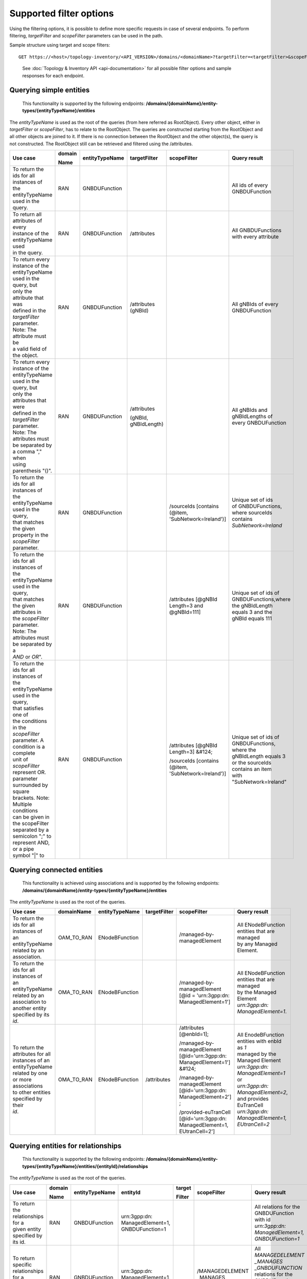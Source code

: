 .. This work is licensed under a Creative Commons Attribution 4.0 International License.
.. SPDX-License-Identifier: CC-BY-4.0
.. Copyright (C) 2024 Nordix Foundation. All rights Reserved
.. Copyright (C) 2024 OpenInfra Foundation Europe. All Rights Reserved

Supported filter options
========================

Using the filtering options, it is possible to define more specific
requests in case of several endpoints. To perform filtering,
*targetFilter* and *scopeFilter* parameters can be used in the path.

Sample structure using target and scope filters:

::

   GET https://<host>/topology-inventory/<API_VERSION>/domains/<domainName>?targetFilter=<targetFilter>&scopeFilter=<scopeFilter>

..

   See :doc:`Topology & Inventory API <api-documentation>` for all possible
   filter options and sample responses for each endpoint.

Querying simple entities
------------------------

   This functionality is supported by the following endpoints:
   **/domains/{domainName}/entity-types/{entityTypeName}/entities**

The *entityTypeName* is used as the root of the queries (from here
referred as RootObject). Every other object, either in *targetFilter* or
*scopeFilter*, has to relate to the RootObject. The queries are
constructed starting from the RootObject and all other objects are
joined to it. If there is no connection between the RootObject and the
other object(s), the query is not constructed. The RootObject still can
be retrieved and filtered using the /attributes.

+------------------------------------------+--------+----------------+--------------+------------------------+------------------------+
| Use case                                 | domain | entityTypeName | targetFilter | scopeFilter            | Query result           |
|                                          |        |                |              |                        |                        |
|                                          | Name   |                |              |                        |                        |
+==========================================+========+================+==============+========================+========================+
| | To return the ids for all instances of | RAN    | GNBDUFunction  |              |                        | | All ids of every     |
| | the entityTypeName used in the query.  |        |                |              |                        | | GNBDUFunction        |
+------------------------------------------+--------+----------------+--------------+------------------------+------------------------+
| | To return all attributes of every      | RAN    | GNBDUFunction  | /attributes  |                        | | All GNBDUFunctions   |
| | instance of the entityTypeName used    |        |                |              |                        | | with every attribute |
| | in the query.                          |        |                |              |                        |                        |
+------------------------------------------+--------+----------------+--------------+------------------------+------------------------+
| | To return every instance of the        | RAN    | GNBDUFunction  | /attributes  |                        | | All gNBIds of every  |
| | entityTypeName used in the query, but  |        |                | (gNBId)      |                        | | GNBDUFunction        |
| | only the attribute that was            |        |                |              |                        |                        |
| | defined in the *targetFilter*          |        |                |              |                        |                        |
| | parameter. Note: The attribute must be |        |                |              |                        |                        |
| | a valid field of the object.           |        |                |              |                        |                        |
+------------------------------------------+--------+----------------+--------------+------------------------+------------------------+
| | To return every instance of the        | RAN    | GNBDUFunction  | /attributes  |                        | | All gNBIds and       |
| | entityTypeName used in the query, but  |        |                |              |                        | | gNBIdLengths of      |
| | only the attributes that were          |        |                | (gNBId,      |                        | | every GNBDUFunction  |
| | defined in the *targetFilter*          |        |                | gNBIdLength) |                        |                        |
| | parameter. Note: The attributes must   |        |                |              |                        |                        |
| | be separated by a comma "," when       |        |                |              |                        |                        |
| | using parenthesis "()".                |        |                |              |                        |                        |
+------------------------------------------+--------+----------------+--------------+------------------------+------------------------+
| | To return the ids for all instances of | RAN    | GNBDUFunction  |              | /sourceIds             | | Unique set of ids    |
| | the entityTypeName used in the query,  |        |                |              | [contains (@item,      | | of GNBDUFunctions,   |
| | that matches the given                 |        |                |              | 'SubNetwork=Ireland')] | | where sourceIds      |
| | property in the *scopeFilter*          |        |                |              |                        | | contains             |
| | parameter.                             |        |                |              |                        | | *SubNetwork=Ireland* |
+------------------------------------------+--------+----------------+--------------+------------------------+------------------------+
| | To return the ids for all instances of | RAN    | GNBDUFunction  |              | /attributes            | | Unique set of ids of |
| | the entityTypeName used in the query,  |        |                |              | [@gNBId                | | GNBDUFunctions,where |
| | that matches the given attributes in   |        |                |              | Length=3 and           | | the gNBIdLength      |
| | the *scopeFilter* parameter. Note: The |        |                |              | @gNBId=111]            | | equals 3 and the     |
| | attributes must be separated by a      |        |                |              |                        | | gNBId equals 111     |
| | *AND* or *OR*".                        |        |                |              |                        |                        |
+------------------------------------------+--------+----------------+--------------+------------------------+------------------------+
| | To return the ids for all instances of | RAN    | GNBDUFunction  |              | /attributes            | | Unique set of ids of |
| | the entityTypeName used in the query,  |        |                |              | [@gNBId Length=3]      | | GNBDUFunctions,      |
| | that satisfies one of                  |        |                |              | &#124;                 | | where the            |
| | the conditions in the *scopeFilter*    |        |                |              |                        | | gNBIdLength equals 3 |
| | parameter. A condition is a complete   |        |                |              | /sourceIds             | | or the sourceIds     |
| | unit of *scopeFilter*                  |        |                |              | [contains (@item,      | | contains an item     |
| | represent OR.                          |        |                |              | 'SubNetwork=Ireland')] | | with                 |
| | parameter surrounded by square         |        |                |              |                        | | "SubNetwork=Ireland" |
| | brackets. Note: Multiple conditions    |        |                |              |                        |                        |
| | can be given in the scopeFilter        |        |                |              |                        |                        |
| | separated by a semicolon ";" to        |        |                |              |                        |                        |
| | represent AND, or a pipe symbol "|" to |        |                |              |                        |                        |
+------------------------------------------+--------+----------------+--------------+------------------------+------------------------+

Querying connected entities
---------------------------

   This functionality is achieved using associations and is supported by
   the following endpoints:
   **/domains/{domainName}/entity-types/{entityTypeName}/entities**

The *entityTypeName* is used as the root of the queries.

+------------------------------------------+-------------+----------------+--------------+----------------------------+--------------------------------------------------+
| Use case                                 | domainName  | entityTypeName | targetFilter | scopeFilter                | Query result                                     |
+==========================================+=============+================+==============+============================+==================================================+
| | To return the ids for all instances of | OAM_TO_RAN  | ENodeBFunction |              | /managed-by-managedElement | | All ENodeBFunction entities that are managed   |
| | an entityTypeName related by an        |             |                |              |                            | | by any Managed Element.                        |
| | association.                           |             |                |              |                            |                                                  |
+------------------------------------------+-------------+----------------+--------------+----------------------------+--------------------------------------------------+
| | To return the ids for all instances of | OMA_TO_RAN  | ENodeBFunction |              | /managed-by-managedElement | | All ENodeBFunction entities that are managed   |
| | an entityTypeName related by an        |             |                |              | [@id = 'urn\:3gpp:dn:      | | by the Managed Element                         |
| | association to another entity          |             |                |              | ManagedElement=1']         | | *urn\:3gpp:dn: ManagedElement=1*.              |
| | specified by its *id*.                 |             |                |              |                            |                                                  |
+------------------------------------------+-------------+----------------+--------------+----------------------------+--------------------------------------------------+
| | To return the attributes for all       | OMA_TO_RAN  | ENodeBFunction | /attributes  | /attributes [@enbId=1];    | | All EnodeBFunction entities with enbId as *1*  |
| | instances of an entityTypeName         |             |                |              |                            | | managed by the Managed Element                 |
| | related by one or more associations    |             |                |              | /managed-by-managedElement | | *urn\:3gpp:dn: ManagedElement=1* or            |
| | to other entities specified by their   |             |                |              | [@id='urn\:3gpp:dn:        | | *urn\:3gpp:dn: ManagedElement=2*,              |
| | *id*.                                  |             |                |              | ManagedElement=1'] &#124;  | | and provides EuTranCell                        |
|                                          |             |                |              |                            | | *urn\:3gpp:dn: ManagedElement=1, EUtranCell=2* |
|                                          |             |                |              | /managed-by-managedElement |                                                  |
|                                          |             |                |              | [@id='urn\:3gpp:dn:        |                                                  |
|                                          |             |                |              | ManagedElement=2'] ;       |                                                  |
|                                          |             |                |              |                            |                                                  |
|                                          |             |                |              | /provided-euTranCell       |                                                  |
|                                          |             |                |              | [@id='urn\:3gpp:dn:        |                                                  |
|                                          |             |                |              | ManagedElement=1,          |                                                  |
|                                          |             |                |              | EUtranCell=2']             |                                                  |
+------------------------------------------+-------------+----------------+--------------+----------------------------+--------------------------------------------------+


Querying entities for relationships
-----------------------------------

   This functionality is supported by the following endpoints:
   **/domains/{domainName}/entity-types/{entityTypeName}/entities/{entityId}/relationships**\ 

The *entityTypeName* is used as the root of the queries.

+------------------------------------------+--------+----------------+-------------------+--------+----------------------------+-----------------------------------------------------+
| Use case                                 | domain | entityTypeName | entityId          | target | scopeFilter                | Query result                                        |
|                                          |        |                |                   |        |                            |                                                     |
|                                          | Name   |                |                   | Filter |                            |                                                     |
+==========================================+========+================+===================+========+============================+=====================================================+
| | To return the relationships for a      | RAN    | GNBDUFunction  | urn\:3gpp:dn:     |        |                            | | All relations for the GNBDUFunction with id       |
| | given entity specified by its id.      |        |                | ManagedElement=1, |        |                            | | *urn\:3gpp:dn: ManagedElement=1, GNBDUFunction=1* |
|                                          |        |                | GNBDUFunction=1   |        |                            |                                                     |
+------------------------------------------+--------+----------------+-------------------+--------+----------------------------+-----------------------------------------------------+
| | To return specific relationships for a | RAN    | GNBDUFunction  | urn\:3gpp:dn:     |        | /MANAGEDELEMENT            | | All *MANAGEDELEMENT _MANAGES _GNBDUFUNCTION*      |
| | given entity specified by its id.      |        |                | ManagedElement=1, |        | _MANAGES                   | | relations for the GNBDUFunction with id           |
|                                          |        |                | GNBDUFunction=1   |        | _GNBDUFUNCTION             | | *urn\:3gpp:dn: ManagedElement=1, GNBDUFunction=1* |
+------------------------------------------+--------+----------------+-------------------+--------+----------------------------+-----------------------------------------------------+
| | To return specific relationships for   | RAN    | GNBDUFunction  | urn\:3gpp:dn:     |        | /managed-by-managedElement | | All *MANAGEDELEMENT _MANAGES _GNBDUFUNCTION*      |
| | an entity specified by its id to       |        |                | ManagedElement=1, |        | [@id = 'urn\:3gpp:dn:      | | relations for the GNBDUFunction with id           |
| | another entity using its id and        |        |                | GNBDUFunction=1   |        | ManagedElement=1']         | | *urn\:3gpp:dn: ManagedElement=1, GNBDUFunction=1* |
| | association.                           |        |                |                   |        |                            | | where the managed element is                      |
|                                          |        |                |                   |        |                            | | *urn\:3gpp:dn: ManagedElement=1*.                 |
+------------------------------------------+--------+----------------+-------------------+--------+----------------------------+-----------------------------------------------------+

Querying on relationships
-------------------------

   This functionality is supported by the following endpoints:
   **/domains/{domainName}/relationship-types/{relationshipTypeName}/relationships**

Here, the *relationshipTypeName* is used as the root of the queries.

+------------------------------------------+-------------+-----------------+--------+----------------------------+-------------------------------------------------+
| Use case                                 | domainName  | relationship    | target | scopeFilter                | Query result                                    |
|                                          |             | Type Name       |        |                            |                                                 |
|                                          |             |                 | Filter |                            |                                                 |
+==========================================+=============+=================+========+============================+=================================================+
| | To return all relationships for a      | OMA_TO_RAN  | MANAGEDELEMENT  |        |                            | | All MANAGEDELEMENT_MANAGES_ENODEBFUNCTION     |
| | specified relationship                 |             | _MANAGES        |        |                            | | relationships                                 |
|                                          |             | _ENODEBFUNCTION |        |                            |                                                 |
+------------------------------------------+-------------+-----------------+--------+----------------------------+-------------------------------------------------+
| | To return all relationships for a      | OMA_TO_RAN  | MANAGEDELEMENT  |        | /managed-by-managedElement | | All MANAGEDELEMENT_MANAGES_ENODEBFUNCTION     |
| | specified relationship type with a     |             | _MANAGES        |        | [@id='urn\:3gpp:dn:        | | relationships having an association           |
| | specified association to an entity.    |             | _ENODEBFUNCTION |        | ManagedElement=1']         | | *managed-by-managedElement* to ManagedElement |
|                                          |             |                 |        |                            | | *urn\:3gpp:dn: ManagedElement=1*.             |
+------------------------------------------+-------------+-----------------+--------+----------------------------+-------------------------------------------------+

..

   To get a relationship with a specific id, use:
   **/domains/{domainName}/relationship-types/{relationshipTypeName}/relationships/{relationshipId}**

**Example:** Get the *MANAGEDELEMENT_MANAGES_ENODEBFUNCTION*
relationship with id *rel1* in the *OMA_TO_RAN* domain:

::

   GET https://<host>/topology-inventory/<API_VERSION>/domains/OMA_TO_RAN/relationship-types/MANAGEDELEMENT_MANAGES_ENODEBFUNCTION/relationships/rel1
